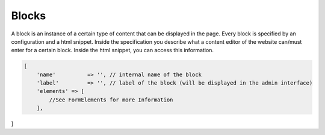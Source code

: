 Blocks
======

A block is an instance of a certain type of content that can be displayed in the page. Every block is specified by an
configuration and a html snippet.
Inside the specification you describe what a content editor of the website can/must enter for a certain block. Inside the
html snippet, you can access this information.

.. code-block:: php

    [
        'name'          => '', // internal name of the block
        'label'         => '', // label of the block (will be displayed in the admin interface)
        'elements' => [
            //See FormElements for more Information
        ],
]


